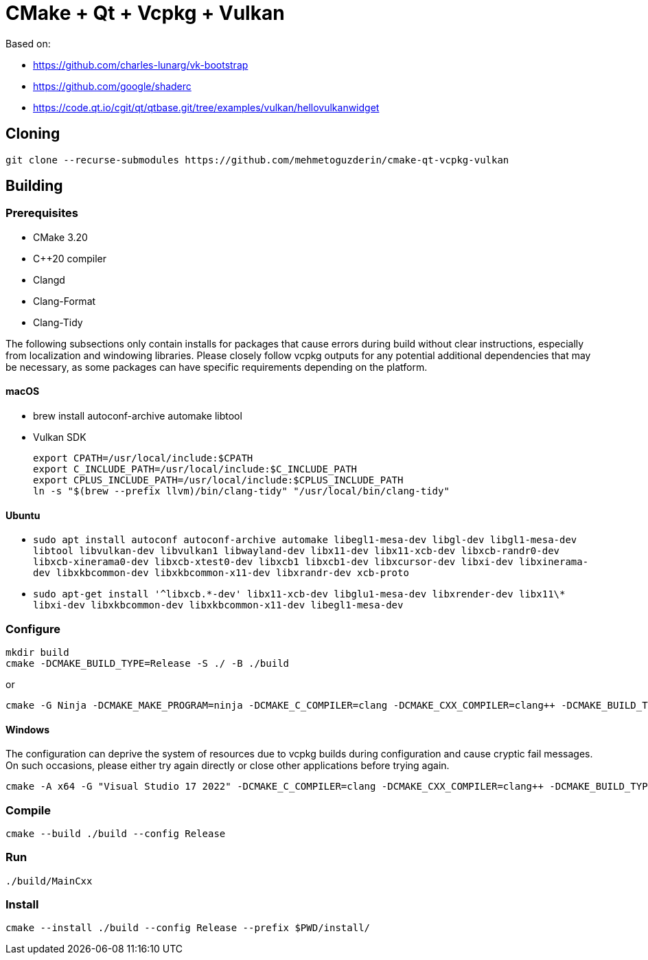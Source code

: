 = CMake + Qt + Vcpkg + Vulkan

Based on:

* https://github.com/charles-lunarg/vk-bootstrap
* https://github.com/google/shaderc
* https://code.qt.io/cgit/qt/qtbase.git/tree/examples/vulkan/hellovulkanwidget

== Cloning

....
git clone --recurse-submodules https://github.com/mehmetoguzderin/cmake-qt-vcpkg-vulkan
....

== Building

=== Prerequisites

* CMake 3.20
* C++20 compiler
* Clangd
* Clang-Format
* Clang-Tidy

The following subsections only contain installs for packages that cause errors during build without clear instructions, especially from localization and windowing libraries. Please closely follow vcpkg outputs for any potential additional dependencies that may be necessary, as some packages can have specific requirements depending on the platform.

==== macOS

* brew install autoconf-archive automake libtool
* Vulkan SDK
+
....
export CPATH=/usr/local/include:$CPATH
export C_INCLUDE_PATH=/usr/local/include:$C_INCLUDE_PATH
export CPLUS_INCLUDE_PATH=/usr/local/include:$CPLUS_INCLUDE_PATH
ln -s "$(brew --prefix llvm)/bin/clang-tidy" "/usr/local/bin/clang-tidy"
....

==== Ubuntu

* `sudo apt install autoconf autoconf-archive automake libegl1-mesa-dev libgl-dev libgl1-mesa-dev libtool libvulkan-dev libvulkan1 libwayland-dev libx11-dev libx11-xcb-dev libxcb-randr0-dev libxcb-xinerama0-dev libxcb-xtest0-dev libxcb1 libxcb1-dev libxcursor-dev libxi-dev libxinerama-dev libxkbcommon-dev libxkbcommon-x11-dev libxrandr-dev xcb-proto`
* `sudo apt-get install '^libxcb.\*-dev' libx11-xcb-dev libglu1-mesa-dev libxrender-dev libx11\* libxi-dev libxkbcommon-dev libxkbcommon-x11-dev libegl1-mesa-dev`

=== Configure

....
mkdir build
cmake -DCMAKE_BUILD_TYPE=Release -S ./ -B ./build
....

or

....
cmake -G Ninja -DCMAKE_MAKE_PROGRAM=ninja -DCMAKE_C_COMPILER=clang -DCMAKE_CXX_COMPILER=clang++ -DCMAKE_BUILD_TYPE=Release -S ./ -B ./build
....

==== Windows

The configuration can deprive the system of resources due to vcpkg builds during configuration and cause cryptic fail messages. On such occasions, please either try again directly or close other applications before trying again.

....
cmake -A x64 -G "Visual Studio 17 2022" -DCMAKE_C_COMPILER=clang -DCMAKE_CXX_COMPILER=clang++ -DCMAKE_BUILD_TYPE=Release -DVCPKG_TARGET_TRIPLET=x64-windows -S ./ -B ./build
....

=== Compile

....
cmake --build ./build --config Release
....

=== Run

....
./build/MainCxx
....

=== Install

....
cmake --install ./build --config Release --prefix $PWD/install/
....
